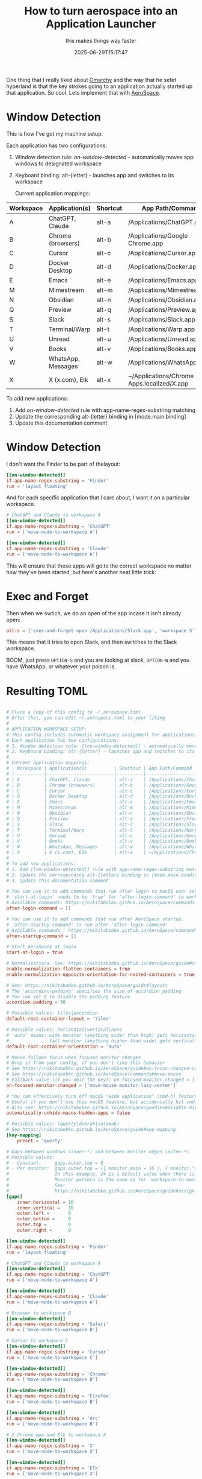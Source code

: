 #+title: How to turn aerospace into an Application Launcher
#+subtitle: this makes things way faster
#+tags[]: aerospace
#+date: 2025-06-29T15:17:47

One thing that I really liked about [[https://omarchy.org/][Omarchy]] and the way that he setet
hyperland is that the key strokes going to an application actually
started up that application.  So cool.  Lets implement that with
[[https://github.com/nikitabobko/AeroSpace][AeroSpace]].

* Window Detection

This is how I've got my machine setup:

Each application has two configurations:

1. Window detection rule: [[on-window-detected]] - automatically moves app windows to designated workspace
2. Keyboard binding: alt-{letter} - launches app and switches to its workspace

 Current application mappings:
 
| Workspace | Application(s)     | Shortcut | App Path/Command                           |
|-----------+--------------------+----------+--------------------------------------------|
| A         | ChatGPT, Claude    | alt-a    | /Applications/ChatGPT.app                  |
| B         | Chrome (browsers)  | alt-b    | /Applications/Google Chrome.app            |
| C         | Cursor             | alt-c    | /Applications/Cursor.app                   |
| D         | Docker Desktop     | alt-d    | /Applications/Docker.app                   |
| E         | Emacs              | alt-e    | /Applications/Emacs.app                    |
| M         | Mimestream         | alt-m    | /Applications/Mimestream.app               |
| N         | Obsidian           | alt-n    | /Applications/Obsidian.app                 |
| Q         | Preview            | alt-q    | /Applications/Preview.app                  |
| S         | Slack              | alt-s    | /Applications/Slack.app                    |
| T         | Terminal/Warp      | alt-t    | /Applications/Warp.app                     |
| U         | Unread             | alt-u    | /Applications/Unread.app                   |
| V         | Books              | alt-v    | /Applications/Books.app                    |
| W         | WhatsApp, Messages | alt-w    | /Applications/WhatsApp.app                 |
| X         | X (x.com), Elk     | alt-x    | ~/Applications/Chrome Apps.localized/X.app |


 To add new applications:
 
 1. Add [[on-window-detected]] rule with app-name-regex-substring matching
 2. Update the corresponding alt-{letter} binding in [mode.main.binding]
 3. Update this documentation comment

* Window Detection

I don't want the Finder to be part of thelayout:

#+begin_src toml
  [[on-window-detected]]
  if.app-name-regex-substring = 'Finder'
  run = 'layout floating'

#+end_src

And for each specific application that I care about, I want it on a
particular workspace.

#+begin_src toml
  # ChatGPT and Claude to workspace A
  [[on-window-detected]]
  if.app-name-regex-substring = 'ChatGPT'
  run = ['move-node-to-workspace A']

  [[on-window-detected]]
  if.app-name-regex-substring = 'Claude'
  run = ['move-node-to-workspace A']

#+end_src

This will ensure that these apps will go to the correct workspace no
matter how they've been started, but here's another neat little trick:

* Exec and Forget

Then when we swtich, we do an open of the app incase it isn't already open:

#+begin_src toml
  alt-s = ['exec-and-forget open /Applications/Slack.app', 'workspace S'] # Slack workspace
#+end_src

This means that it tries to open Slack, and then switches to the Slack workspace.

BOOM, just press =OPTION-S= and you are looking at slack, =OPTION-W= and
you have WhatsApp, or whatever your poison is.

* Resulting TOML


#+begin_src toml

# Place a copy of this config to ~/.aerospace.toml
# After that, you can edit ~/.aerospace.toml to your liking
#
# APPLICATION WORKSPACE SETUP:
# This config includes automatic workspace assignment for applications.
# Each application has two configurations:
# 1. Window detection rule: [[on-window-detected]] - automatically moves app windows to designated workspace
# 2. Keyboard binding: alt-{letter} - launches app and switches to its workspace
#
# Current application mappings:
# | Workspace | Application(s)          | Shortcut | App Path/Command |
# |-----------|-------------------------|----------|------------------|
# | A         | ChatGPT, Claude         | alt-a    | /Applications/ChatGPT.app |
# | B         | Chrome (browsers)       | alt-b    | /Applications/Google Chrome.app |
# | C         | Cursor                  | alt-c    | /Applications/Cursor.app |
# | D         | Docker Desktop          | alt-d    | /Applications/Docker.app |
# | E         | Emacs                   | alt-e    | /Applications/Emacs.app |
# | M         | Mimestream              | alt-m    | /Applications/Mimestream.app |
# | N         | Obsidian                | alt-n    | /Applications/Obsidian.app |
# | Q         | Preview                 | alt-q    | /Applications/Preview.app |
# | S         | Slack                   | alt-s    | /Applications/Slack.app |
# | T         | Terminal/Warp           | alt-t    | /Applications/Warp.app |
# | U         | Unread                  | alt-u    | /Applications/Unread.app |
# | V         | Books                   | alt-v    | /Applications/Books.app |
# | W         | WhatsApp, Messages      | alt-w    | /Applications/WhatsApp.app |
# | X         | X (x.com), Elk          | alt-x    | ~/Applications/Chrome Apps.localized/X.app |
#
# To add new applications:
# 1. Add [[on-window-detected]] rule with app-name-regex-substring matching
# 2. Update the corresponding alt-{letter} binding in [mode.main.binding]
# 3. Update this documentation comment

# You can use it to add commands that run after login to macOS user session.
# 'start-at-login' needs to be 'true' for 'after-login-command' to work
# Available commands: https://nikitabobko.github.io/AeroSpace/commands
after-login-command = []

# You can use it to add commands that run after AeroSpace startup.
# 'after-startup-command' is run after 'after-login-command'
# Available commands : https://nikitabobko.github.io/AeroSpace/commands
after-startup-command = []

# Start AeroSpace at login
start-at-login = true

# Normalizations. See: https://nikitabobko.github.io/AeroSpace/guide#normalization
enable-normalization-flatten-containers = true
enable-normalization-opposite-orientation-for-nested-containers = true

# See: https://nikitabobko.github.io/AeroSpace/guide#layouts
# The 'accordion-padding' specifies the size of accordion padding
# You can set 0 to disable the padding feature
accordion-padding = 30

# Possible values: tiles|accordion
default-root-container-layout = 'tiles'

# Possible values: horizontal|vertical|auto
# 'auto' means: wide monitor (anything wider than high) gets horizontal orientation,
#               tall monitor (anything higher than wide) gets vertical orientation
default-root-container-orientation = 'auto'

# Mouse follows focus when focused monitor changes
# Drop it from your config, if you don't like this behavior
# See https://nikitabobko.github.io/AeroSpace/guide#on-focus-changed-callbacks
# See https://nikitabobko.github.io/AeroSpace/commands#move-mouse
# Fallback value (if you omit the key): on-focused-monitor-changed = []
on-focused-monitor-changed = ['move-mouse monitor-lazy-center']

# You can effectively turn off macOS "Hide application" (cmd-h) feature by toggling this flag
# Useful if you don't use this macOS feature, but accidentally hit cmd-h or cmd-alt-h key
# Also see: https://nikitabobko.github.io/AeroSpace/goodies#disable-hide-app
automatically-unhide-macos-hidden-apps = false

# Possible values: (qwerty|dvorak|colemak)
# See https://nikitabobko.github.io/AeroSpace/guide#key-mapping
[key-mapping]
    preset = 'qwerty'

# Gaps between windows (inner-*) and between monitor edges (outer-*).
# Possible values:
# - Constant:     gaps.outer.top = 8
# - Per monitor:  gaps.outer.top = [{ monitor.main = 16 }, { monitor."some-pattern" = 32 }, 24]
#                 In this example, 24 is a default value when there is no match.
#                 Monitor pattern is the same as for 'workspace-to-monitor-force-assignment'.
#                 See:
#                 https://nikitabobko.github.io/AeroSpace/guide#assign-workspaces-to-monitors
[gaps]
    inner.horizontal = 10
    inner.vertical =   10
    outer.left =       0
    outer.bottom =     0
    outer.top =        0
    outer.right =      0

[[on-window-detected]]
if.app-name-regex-substring = 'Finder'
run = 'layout floating'

# ChatGPT and Claude to workspace A
[[on-window-detected]]
if.app-name-regex-substring = 'ChatGPT'
run = ['move-node-to-workspace A']

[[on-window-detected]]
if.app-name-regex-substring = 'Claude'
run = ['move-node-to-workspace A']

# Browser to workspace B
[[on-window-detected]]
if.app-name-regex-substring = 'Safari'
run = ['move-node-to-workspace B']

# Cursor to workspace C
[[on-window-detected]]
if.app-name-regex-substring = 'Cursor'
run = ['move-node-to-workspace C']

[[on-window-detected]]
if.app-name-regex-substring = 'Chrome'
run = ['move-node-to-workspace B']

[[on-window-detected]]
if.app-name-regex-substring = 'Firefox'
run = ['move-node-to-workspace B']

[[on-window-detected]]
if.app-name-regex-substring = 'Arc'
run = ['move-node-to-workspace B']

# X Chrome app and Elk to workspace X
[[on-window-detected]]
if.app-name-regex-substring = 'X'
run = ['move-node-to-workspace X']

[[on-window-detected]]
if.app-name-regex-substring = 'Elk'
run = ['move-node-to-workspace X']

# Docker Desktop to workspace D
[[on-window-detected]]
if.app-name-regex-substring = 'Docker Desktop'
run = ['move-node-to-workspace D']

# Emacs to workspace E
[[on-window-detected]]
if.app-name-regex-substring = 'Emacs'
run = ['move-node-to-workspace E']

# Mail to workspace M
[[on-window-detected]]
if.app-name-regex-substring = 'Mail'
run = ['move-node-to-workspace M']

[[on-window-detected]]
if.app-name-regex-substring = 'Mimestream'
run = ['move-node-to-workspace M']

# Obsidian to workspace N
[[on-window-detected]]
if.app-name-regex-substring = 'Obsidian'
run = ['move-node-to-workspace N']

# Preview to workspace Q
[[on-window-detected]]
if.app-name-regex-substring = 'Preview'
run = ['move-node-to-workspace Q']

# Slack to workspace S
[[on-window-detected]]
if.app-name-regex-substring = 'Slack'
run = ['move-node-to-workspace S']

# Terminal/Warp to workspace T
[[on-window-detected]]
if.app-name-regex-substring = 'Terminal'
run = ['move-node-to-workspace T']

[[on-window-detected]]
if.app-name-regex-substring = 'Warp'
run = ['move-node-to-workspace T']

# Unread to workspace U
[[on-window-detected]]
if.app-name-regex-substring = 'Unread'
run = ['move-node-to-workspace U']

# Books to workspace V
[[on-window-detected]]
if.app-name-regex-substring = 'Books'
run = ['move-node-to-workspace V']

# WhatsApp and Messages to workspace W
[[on-window-detected]]
if.app-name-regex-substring = 'WhatsApp'
run = ['move-node-to-workspace W']

[[on-window-detected]]
if.app-name-regex-substring = 'Messages'
run = ['move-node-to-workspace W']



# 'main' binding mode declaration
# See: https://nikitabobko.github.io/AeroSpace/guide#binding-modes
# 'main' binding mode must be always presented
# Fallback value (if you omit the key): mode.main.binding = {}
[mode.main.binding]

    # All possible keys:
    # - Letters.        a, b, c, ..., z
    # - Numbers.        0, 1, 2, ..., 9
    # - Keypad numbers. keypad0, keypad1, keypad2, ..., keypad9
    # - F-keys.         f1, f2, ..., f20
    # - Special keys.   minus, equal, period, comma, slash, backslash, quote, semicolon,
    #                   backtick, leftSquareBracket, rightSquareBracket, space, enter, esc,
    #                   backspace, tab, pageUp, pageDown, home, end, forwardDelete,
    #                   sectionSign (ISO keyboards only, european keyboards only)
    # - Keypad special. keypadClear, keypadDecimalMark, keypadDivide, keypadEnter, keypadEqual,
    #                   keypadMinus, keypadMultiply, keypadPlus
    # - Arrows.         left, down, up, right

    # All possible modifiers: cmd, alt, ctrl, shift

    # All possible commands: https://nikitabobko.github.io/AeroSpace/commands

    # See: https://nikitabobko.github.io/AeroSpace/commands#exec-and-forget
    # You can uncomment the following lines to open up terminal with alt + enter shortcut
    # (like in i3)
    # alt-enter = '''exec-and-forget osascript -e '
    # tell application "Terminal"
    #     do script
    #     activate
    # end tell'
    # '''

    # See: https://nikitabobko.github.io/AeroSpace/commands#layout
    alt-slash = 'layout tiles horizontal vertical'
    alt-comma = 'layout accordion horizontal vertical'

    # See: https://nikitabobko.github.io/AeroSpace/commands#focus
    alt-h = 'focus left'
    alt-j = 'focus down'
    alt-k = 'focus up'
    alt-l = 'focus right'

    # See: https://nikitabobko.github.io/AeroSpace/commands#move
    alt-shift-h = 'move left'
    alt-shift-j = 'move down'
    alt-shift-k = 'move up'
    alt-shift-l = 'move right'

    # See: https://nikitabobko.github.io/AeroSpace/commands#resize
    alt-minus = 'resize smart -50'
    alt-equal = 'resize smart +50'

    # See: https://nikitabobko.github.io/AeroSpace/commands#workspace
    alt-1 = 'workspace 1'
    alt-2 = 'workspace 2'
    alt-3 = 'workspace 3'
    alt-4 = 'workspace 4'
    alt-5 = 'workspace 5'
    alt-6 = 'workspace 6'
    alt-7 = 'workspace 7'
    alt-8 = 'workspace 8'
    alt-9 = 'workspace 9'
    alt-a = ['exec-and-forget open /Applications/ChatGPT.app', 'workspace A'] # ChatGPT/Claude workspace
    alt-b = ['exec-and-forget open /Applications/Google\ Chrome.app', 'workspace B'] # Browser workspace
    alt-c = ['exec-and-forget open /Applications/Cursor.app', 'workspace C'] # Cursor workspace
    alt-d = ['exec-and-forget open /Applications/Docker.app', 'workspace D'] # Docker Desktop workspace
    alt-e = ['exec-and-forget open /Applications/Emacs.app', 'workspace E'] # Emacs workspace
    alt-f = 'workspace F'
    alt-g = 'workspace G'
    alt-i = 'workspace I'
    alt-m = ['exec-and-forget open /Applications/Mimestream.app', 'workspace M'] # Mail workspace
    alt-n = ['exec-and-forget open /Applications/Obsidian.app', 'workspace N'] # Obsidian workspace
    alt-o = 'workspace O'
    alt-p = 'workspace P'
    alt-q = ['exec-and-forget open /Applications/Preview.app', 'workspace Q'] # Preview workspace
    alt-r = 'workspace R'
    alt-s = ['exec-and-forget open /Applications/Slack.app', 'workspace S'] # Slack workspace
    alt-t = ['exec-and-forget open /Applications/Warp.app', 'workspace T'] # Terminal/Warp workspace
    alt-u = ['exec-and-forget open /Applications/Unread.app', 'workspace U'] # Unread workspace
    alt-v = ['exec-and-forget open /Applications/Books.app', 'workspace V'] # Books workspace
    alt-w = ['exec-and-forget open /Applications/WhatsApp.app', 'workspace W'] # WhatsApp/Messages workspace
    alt-x = ['exec-and-forget open ~/Applications/Chrome\ Apps.localized/X.app', 'workspace X'] # X Chrome app
    alt-y = 'workspace Y'
    alt-z = 'workspace Z'

    # See: https://nikitabobko.github.io/AeroSpace/commands#move-node-to-workspace
    alt-shift-1 = 'move-node-to-workspace 1'
    alt-shift-2 = 'move-node-to-workspace 2'
    alt-shift-3 = 'move-node-to-workspace 3'
    alt-shift-4 = 'move-node-to-workspace 4'
    alt-shift-5 = 'move-node-to-workspace 5'
    alt-shift-6 = 'move-node-to-workspace 6'
    alt-shift-7 = 'move-node-to-workspace 7'
    alt-shift-8 = 'move-node-to-workspace 8'
    alt-shift-9 = 'move-node-to-workspace 9'
    alt-shift-a = 'move-node-to-workspace A'
    alt-shift-b = 'move-node-to-workspace B'
    alt-shift-c = 'move-node-to-workspace C'
    alt-shift-d = 'move-node-to-workspace D'
    alt-shift-e = 'move-node-to-workspace E'
    alt-shift-f = 'move-node-to-workspace F'
    alt-shift-g = 'move-node-to-workspace G'
    alt-shift-i = 'move-node-to-workspace I'
    alt-shift-m = 'move-node-to-workspace M'
    alt-shift-n = 'move-node-to-workspace N'
    alt-shift-o = 'move-node-to-workspace O'
    alt-shift-p = 'move-node-to-workspace P'
    alt-shift-q = 'move-node-to-workspace Q'
    alt-shift-r = 'move-node-to-workspace R'
    alt-shift-s = 'move-node-to-workspace S'
    alt-shift-t = 'move-node-to-workspace T'
    alt-shift-u = 'move-node-to-workspace U'
    alt-shift-v = 'move-node-to-workspace V'
    alt-shift-w = 'move-node-to-workspace W'
    alt-shift-x = 'move-node-to-workspace X'
    alt-shift-y = 'move-node-to-workspace Y'
    alt-shift-z = 'move-node-to-workspace Z'

    # See: https://nikitabobko.github.io/AeroSpace/commands#workspace-back-and-forth
    alt-tab = 'workspace-back-and-forth'
    # See: https://nikitabobko.github.io/AeroSpace/commands#move-workspace-to-monitor
    alt-shift-tab = 'move-workspace-to-monitor --wrap-around next'

    # See: https://nikitabobko.github.io/AeroSpace/commands#mode
    alt-shift-semicolon = 'mode service'

# 'service' binding mode declaration.
# See: https://nikitabobko.github.io/AeroSpace/guide#binding-modes
[mode.service.binding]
    esc = ['reload-config', 'mode main']
    r = ['flatten-workspace-tree', 'mode main'] # reset layout
    f = ['layout floating tiling', 'mode main'] # Toggle between floating and tiling layout
    backspace = ['close-all-windows-but-current', 'mode main']

    # sticky is not yet supported https://github.com/nikitabobko/AeroSpace/issues/2
    #s = ['layout sticky tiling', 'mode main']

    alt-shift-h = ['join-with left', 'mode main']
    alt-shift-j = ['join-with down', 'mode main']
    alt-shift-k = ['join-with up', 'mode main']
    alt-shift-l = ['join-with right', 'mode main']

    down = 'volume down'
    up = 'volume up'
    shift-down = ['volume set 0', 'mode main']

#+end_src

* References
# Local Variables:
# eval: (add-hook 'after-save-hook (lambda ()(org-babel-tangle)) nil t)
# End:
